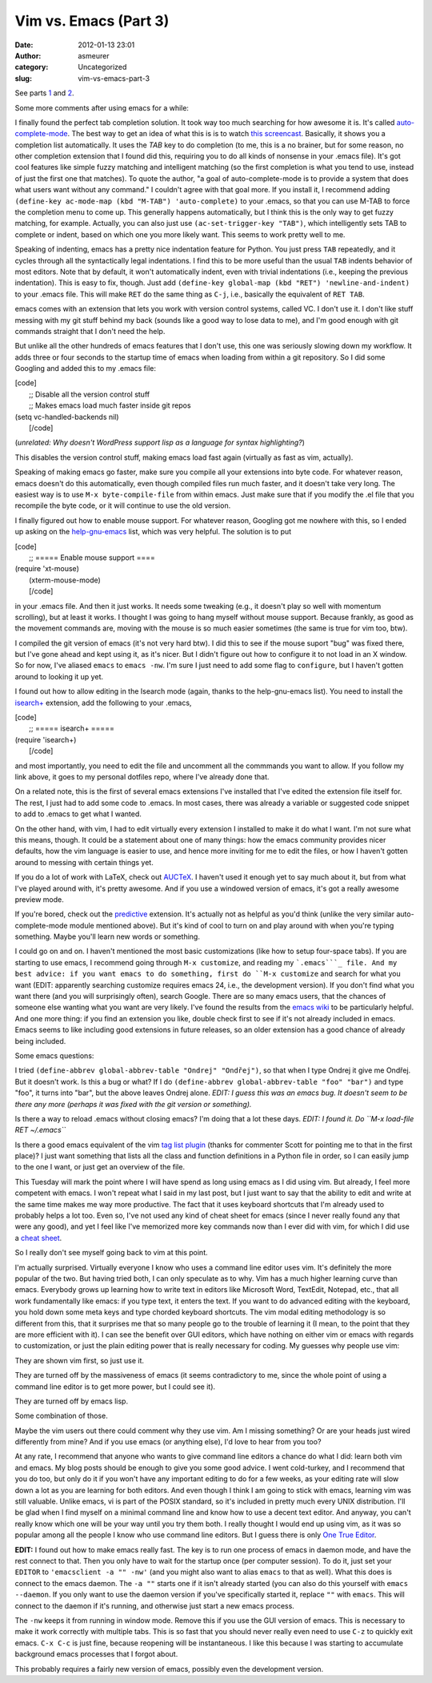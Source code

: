 Vim vs. Emacs (Part 3)
######################
:date: 2012-01-13 23:01
:author: asmeurer
:category: Uncategorized
:slug: vim-vs-emacs-part-3

See parts `1`_ and `2`_.

Some more comments after using emacs for a while:

.. raw:: html

   <li>

I finally found the perfect tab completion solution. It took way too
much searching for how awesome it is. It's called `auto-complete-mode`_.
The best way to get an idea of what this is is to watch `this
screencast`_. Basically, it shows you a completion list automatically.
It uses the *TAB* key to do completion (to me, this is a no brainer, but
for some reason, no other completion extension that I found did this,
requiring you to do all kinds of nonsense in your .emacs file). It's got
cool features like simple fuzzy matching and intelligent matching (so
the first completion is what you tend to use, instead of just the first
one that matches). To quote the author, "a goal of auto-complete-mode is
to provide a system that does what users want without any command." I
couldn't agree with that goal more. If you install it, I recommend
adding ``(define-key ac-mode-map (kbd "M-TAB") 'auto-complete)`` to your
.emacs, so that you can use M-TAB to force the completion menu to come
up. This generally happens automatically, but I think this is the only
way to get fuzzy matching, for example. Actually, you can also just use
``(ac-set-trigger-key "TAB")``, which intelligently sets TAB to complete
or indent, based on which one you more likely want. This seems to work
pretty well to me.

.. raw:: html

   </li>

.. raw:: html

   <li>

Speaking of indenting, emacs has a pretty nice indentation feature for
Python. You just press ``TAB`` repeatedly, and it cycles through all the
syntactically legal indentations. I find this to be more useful than the
usual ``TAB`` indents behavior of most editors. Note that by default, it
won't automatically indent, even with trivial indentations (i.e.,
keeping the previous indentation). This is easy to fix, though. Just add
``(define-key global-map (kbd "RET") 'newline-and-indent)`` to your
.emacs file. This will make ``RET`` do the same thing as ``C-j``, i.e.,
basically the equivalent of ``RET TAB``.

.. raw:: html

   </li>

.. raw:: html

   <li>

emacs comes with an extension that lets you work with version control
systems, called VC. I don't use it. I don't like stuff messing with my
git stuff behind my back (sounds like a good way to lose data to me),
and I'm good enough with git commands straight that I don't need the
help.

But unlike all the other hundreds of emacs features that I don't use,
this one was seriously slowing down my workflow. It adds three or four
seconds to the startup time of emacs when loading from within a git
repository. So I did some Googling and added this to my .emacs file:

| [code]
|  ;; Disable all the version control stuff
|  ;; Makes emacs load much faster inside git repos

| (setq vc-handled-backends nil)
|  [/code]

(*unrelated: Why doesn't WordPress support lisp as a language for syntax
highlighting?*)

.. raw:: html

   <p>

This disables the version control stuff, making emacs load fast again
(virtually as fast as vim, actually).

.. raw:: html

   </li>

.. raw:: html

   <li>

Speaking of making emacs go faster, make sure you compile all your
extensions into byte code. For whatever reason, emacs doesn't do this
automatically, even though compiled files run much faster, and it
doesn't take very long. The easiest way is to use
``M-x byte-compile-file`` from within emacs. Just make sure that if you
modify the .el file that you recompile the byte code, or it will
continue to use the old version.

.. raw:: html

   </li>

.. raw:: html

   <li>

I finally figured out how to enable mouse support. For whatever reason,
Googling got me nowhere with this, so I ended up asking on the
`help-gnu-emacs`_ list, which was very helpful. The solution is to put

| [code]
|  ;; ===== Enable mouse support ====

| (require 'xt-mouse)
|  (xterm-mouse-mode)
|  [/code]

.. raw:: html

   <p>

in your .emacs file. And then it just works. It needs some tweaking
(e.g., it doesn't play so well with momentum scrolling), but at least it
works. I thought I was going to hang myself without mouse support.
Because frankly, as good as the movement commands are, moving with the
mouse is so much easier sometimes (the same is true for vim too, btw).

.. raw:: html

   </li>

.. raw:: html

   <li>

I compiled the git version of emacs (it's not very hard btw). I did this
to see if the mouse suport "bug" was fixed there, but I've gone ahead
and kept using it, as it's nicer. But I didn't figure out how to
configure it to not load in an X window. So for now, I've aliased
``emacs`` to ``emacs -nw``. I'm sure I just need to add some flag to
``configure``, but I haven't gotten around to looking it up yet.

.. raw:: html

   </li>

.. raw:: html

   <li>

I found out how to allow editing in the Isearch mode (again, thanks to
the help-gnu-emacs list). You need to install the `isearch+`_ extension,
add the following to your .emacs,

| [code]
|  ;; ===== isearch+ =====

| (require 'isearch+)
|  [/code]

.. raw:: html

   <p>

and most importantly, you need to edit the file and uncomment all the
commmands you want to allow. If you follow my link above, it goes to my
personal dotfiles repo, where I've already done that.

.. raw:: html

   </li>

.. raw:: html

   <li>

On a related note, this is the first of several emacs extensions I've
installed that I've edited the extension file itself for. The rest, I
just had to add some code to .emacs. In most cases, there was already a
variable or suggested code snippet to add to .emacs to get what I
wanted.

.. raw:: html

   <p>

On the other hand, with vim, I had to edit virtually every extension I
installed to make it do what I want. I'm not sure what this means,
though. It could be a statement about one of many things: how the emacs
community provides nicer defaults, how the vim language is easier to
use, and hence more inviting for me to edit the files, or how I haven't
gotten around to messing with certain things yet.

.. raw:: html

   </li>

.. raw:: html

   <li>

If you do a lot of work with LaTeX, check out `AUCTeX`_. I haven't used
it enough yet to say much about it, but from what I've played around
with, it's pretty awesome. And if you use a windowed version of emacs,
it's got a really awesome preview mode.

.. raw:: html

   </li>

.. raw:: html

   <li>

If you're bored, check out the `predictive`_ extension. It's actually
not as helpful as you'd think (unlike the very similar
auto-complete-mode module mentioned above). But it's kind of cool to
turn on and play around with when you're typing something. Maybe you'll
learn new words or something.

.. raw:: html

   </li>

.. raw:: html

   <li>

I could go on and on. I haven't mentioned the most basic customizations
(like how to setup four-space tabs). If you are starting to use emacs, I
recommend going through ``M-x customize``, and reading my ```.emacs```_
file. And my best advice: if you want emacs to do something, first do
``M-x customize`` and search for what you want (EDIT: apparently
searching customize requires emacs 24, i.e., the development version).
If you don't find what you want there (and you will surprisingly often),
search Google. There are so many emacs users, that the chances of
someone else wanting what you want are very likely. I've found the
results from the `emacs wiki`_ to be particularly helpful. And one more
thing: if you find an extension you like, double check first to see if
it's not already included in emacs. Emacs seems to like including good
extensions in future releases, so an older extension has a good chance
of already being included.

.. raw:: html

   </li>

Some emacs questions:

.. raw:: html

   <li>

I tried ``(define-abbrev global-abbrev-table "Ondrej" "Ondřej")``, so
that when I type Ondrej it give me Ondřej. But it doesn't work. Is this
a bug or what? If I do
``(define-abbrev global-abbrev-table "foo" "bar")`` and type "foo", it
turns into "bar", but the above leaves Ondrej alone. *EDIT: I guess this
was an emacs bug. It doesn't seem to be there any more (perhaps it was
fixed with the git version or something).*

.. raw:: html

   </li>

.. raw:: html

   <li>

Is there a way to reload .emacs without closing emacs? I'm doing that a
lot these days. *EDIT: I found it. Do ``M-x load-file RET ~/.emacs``*

.. raw:: html

   </li>

.. raw:: html

   <li>

Is there a good emacs equivalent of the vim `tag list plugin`_ (thanks
for commenter Scott for pointing me to that in the first place)? I just
want something that lists all the class and function definitions in a
Python file in order, so I can easily jump to the one I want, or just
get an overview of the file.

.. raw:: html

   </li>

This Tuesday will mark the point where I will have spend as long using
emacs as I did using vim. But already, I feel more competent with emacs.
I won't repeat what I said in my last post, but I just want to say that
the ability to edit and write at the same time makes me way more
productive. The fact that it uses keyboard shortcuts that I'm already
used to probably helps a lot too. Even so, I've not used any kind of
cheat sheet for emacs (since I never really found any that were any
good), and yet I feel like I've memorized more key commands now than I
ever did with vim, for which I did use a `cheat sheet`_.

So I really don't see myself going back to vim at this point.

I'm actually surprised. Virtually everyone I know who uses a command
line editor uses vim. It's definitely the more popular of the two. But
having tried both, I can only speculate as to why. Vim has a much higher
learning curve than emacs. Everybody grows up learning how to write text
in editors like Microsoft Word, TextEdit, Notepad, etc., that all work
fundamentally like emacs: if you type text, it enters the text. If you
want to do advanced editing with the keyboard, you hold down some meta
keys and type chorded keyboard shortcuts. The vim modal editing
methodology is so different from this, that it surprises me that so many
people go to the trouble of learning it (I mean, to the point that they
are more efficient with it). I can see the benefit over GUI editors,
which have nothing on either vim or emacs with regards to customization,
or just the plain editing power that is really necessary for coding. My
guesses why people use vim:

.. raw:: html

   <li>

They are shown vim first, so just use it.

.. raw:: html

   </li>

.. raw:: html

   <li>

They are turned off by the massiveness of emacs (it seems contradictory
to me, since the whole point of using a command line editor is to get
more power, but I could see it).

.. raw:: html

   </li>

.. raw:: html

   <li>

They are turned off by emacs lisp.

.. raw:: html

   </li>

.. raw:: html

   <li>

Some combination of those.

.. raw:: html

   </li>

Maybe the vim users out there could comment why they use vim. Am I
missing something? Or are your heads just wired differently from mine?
And if you use emacs (or anything else), I'd love to hear from you too?

At any rate, I recommend that anyone who wants to give command line
editors a chance do what I did: learn both vim and emacs. My blog posts
should be enough to give you some good advice. I went cold-turkey, and I
recommend that you do too, but only do it if you won't have any
important editing to do for a few weeks, as your editing rate will slow
down a lot as you are learning for both editors. And even though I think
I am going to stick with emacs, learning vim was still valuable. Unlike
emacs, vi is part of the POSIX standard, so it's included in pretty much
every UNIX distribution. I'll be glad when I find myself on a minimal
command line and know how to use a decent text editor. And anyway, you
can't really know which one will be your way until you try them both. I
really thought I would end up using vim, as it was so popular among all
the people I know who use command line editors. But I guess there is
only `One True Editor`_.

**EDIT:** I found out how to make emacs really fast. The key is to run
one process of emacs in daemon mode, and have the rest connect to that.
Then you only have to wait for the startup once (per computer session).
To do it, just set your ``EDITOR`` to ``'emacsclient -a "" -nw'`` (and
you might also want to alias ``emacs`` to that as well). What this does
is connect to the emacs daemon. The ``-a ""`` starts one if it isn't
already started (you can also do this yourself with ``emacs --daemon``.
If you only want to use the daemon version if you've specifically
started it, replace ``""`` with ``emacs``. This will connect to the
daemon if it's running, and otherwise just start a new emacs process.

The ``-nw`` keeps it from running in window mode. Remove this if you use
the GUI version of emacs. This is necessary to make it work correctly
with multiple tabs. This is so fast that you should never really even
need to use ``C-z`` to quickly exit emacs. ``C-x C-c`` is just fine,
because reopening will be instantaneous. I like this because I was
starting to accumulate background emacs processes that I forgot about.

This probably requires a fairly new version of emacs, possibly even the
development version.

.. _1: http://asmeurersympy.wordpress.com/2011/12/20/vim-vs-emacs-part-1/
.. _2: http://asmeurersympy.wordpress.com/2012/01/03/vim-vs-emacs-part-2/
.. _auto-complete-mode: http://cx4a.org/software/auto-complete/manual.html
.. _this screencast: http://www.youtube.com/watch?v=rGVVnDxwJYE
.. _help-gnu-emacs: https://lists.gnu.org/mailman/listinfo/help-gnu-emacs
.. _isearch+: https://github.com/asmeurer/dotfiles/blob/master/.emacs.d/lisp/isearch%2B.el
.. _AUCTeX: http://www.gnu.org/software/auctex/
.. _predictive: http://www.dr-qubit.org/predictive/predictive-user-manual/html/index.php
.. _``.emacs``: https://github.com/asmeurer/dotfiles/blob/master/.emacs
.. _emacs wiki: http://www.emacswiki.org/
.. _tag list plugin: http://www.vim.org/scripts/script.php?script_id=273
.. _cheat sheet: http://www.viemu.com/a_vi_vim_graphical_cheat_sheet_tutorial.html
.. _One True Editor: http://www.dina.dk/~abraham/religion/
